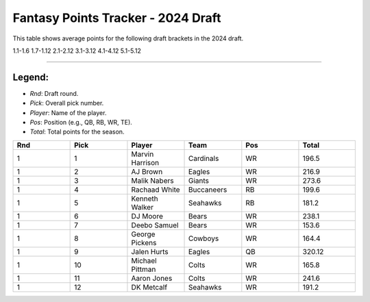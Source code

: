 Fantasy Points Tracker - 2024 Draft
====================================

This table shows average points for the following draft brackets in the 2024 draft.

1.1-1.6
1.7-1.12
2.1-2.12
3.1-3.12
4.1-4.12
5.1-5.12

****

Legend:
-------
- `Rnd`: Draft round.
- `Pick`: Overall pick number.
- `Player`: Name of the player.
- `Pos`: Position (e.g., QB, RB, WR, TE).
- `Total`: Total points for the season.

.. list-table::
   :widths: 6 6 6 6 6 6
   :header-rows: 1

   * - Rnd
     - Pick
     - Player
     - Team
     - Pos
     - Total
   * - 1
     - 1
     - Marvin Harrison
     - Cardinals
     - WR
     - 196.5
   * - 1
     - 2
     - AJ Brown
     - Eagles
     - WR
     - 216.9
   * - 1
     - 3
     - Malik Nabers
     - Giants
     - WR
     - 273.6
   * - 1
     - 4
     - Rachaad White
     - Buccaneers
     - RB
     - 199.6
   * - 1
     - 5
     - Kenneth Walker
     - Seahawks
     - RB
     - 181.2
   * - 1
     - 6
     - DJ Moore
     - Bears
     - WR
     - 238.1
   * - 1
     - 7
     - Deebo Samuel
     - Bears
     - WR
     - 153.6
   * - 1
     - 8
     - George Pickens
     - Cowboys
     - WR
     - 164.4
   * - 1
     - 9
     - Jalen Hurts
     - Eagles
     - QB
     - 320.12
   * - 1
     - 10
     - Michael Pittman
     - Colts
     - WR
     - 165.8
   * - 1
     - 11
     - Aaron Jones
     - Colts
     - WR
     - 241.6
   * - 1
     - 12
     - DK Metcalf
     - Seahawks
     - WR
     - 191.2